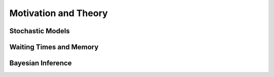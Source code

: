 
Motivation and Theory
=====================

Stochastic Models
^^^^^^^^^^^^^^^^^

Waiting Times and Memory
^^^^^^^^^^^^^^^^^^^^^^^^

Bayesian Inference
^^^^^^^^^^^^^^^^^^
